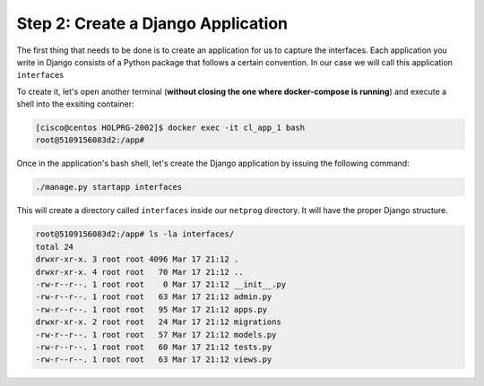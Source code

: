Step 2: Create a Django Application
###################################

The first thing that needs to be done is to create an application for us to capture the interfaces.
Each application you write in Django consists of a Python package that follows a certain convention.
In our case we will call this application ``interfaces``

To create it, let's open another terminal (**without closing the one where docker-compose is running**) and execute a shell into the exsiting container:

.. code-block::

    [cisco@centos HOLPRG-2002]$ docker exec -it cl_app_1 bash
    root@5109156083d2:/app# 

Once in the application's bash shell, let's create the Django application by issuing the following command:

.. code-block::

    ./manage.py startapp interfaces

This will create a directory called ``interfaces`` inside our ``netprog`` directory.
It will have the proper Django structure.

.. code-block::

    root@5109156083d2:/app# ls -la interfaces/
    total 24
    drwxr-xr-x. 3 root root 4096 Mar 17 21:12 .
    drwxr-xr-x. 4 root root   70 Mar 17 21:12 ..
    -rw-r--r--. 1 root root    0 Mar 17 21:12 __init__.py
    -rw-r--r--. 1 root root   63 Mar 17 21:12 admin.py
    -rw-r--r--. 1 root root   95 Mar 17 21:12 apps.py
    drwxr-xr-x. 2 root root   24 Mar 17 21:12 migrations
    -rw-r--r--. 1 root root   57 Mar 17 21:12 models.py
    -rw-r--r--. 1 root root   60 Mar 17 21:12 tests.py
    -rw-r--r--. 1 root root   63 Mar 17 21:12 views.py


.. sectionauthor:: Luis Rueda <lurueda@cisco.com>, Jairo Leon <jaileon@cisco.com>, Ovesnel Mas Lara <omaslara@cisco.com>
